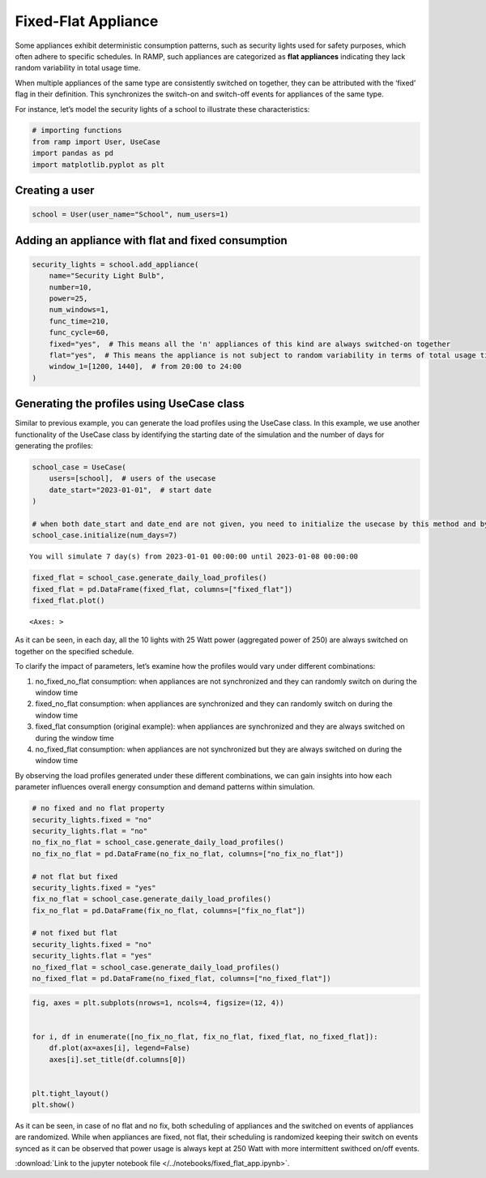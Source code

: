 Fixed-Flat Appliance
====================

Some appliances exhibit deterministic consumption patterns, such as
security lights used for safety purposes, which often adhere to specific
schedules. In RAMP, such appliances are categorized as **flat
appliances** indicating they lack random variability in total usage
time.

When multiple appliances of the same type are consistently switched on
together, they can be attributed with the ‘fixed’ flag in their
definition. This synchronizes the switch-on and switch-off events for
appliances of the same type.

For instance, let’s model the security lights of a school to illustrate
these characteristics:

.. code:: ipython3

    # importing functions
    from ramp import User, UseCase
    import pandas as pd
    import matplotlib.pyplot as plt

Creating a user
~~~~~~~~~~~~~~~

.. code:: ipython3

    school = User(user_name="School", num_users=1)

Adding an appliance with flat and fixed consumption
~~~~~~~~~~~~~~~~~~~~~~~~~~~~~~~~~~~~~~~~~~~~~~~~~~~

.. code:: ipython3

    security_lights = school.add_appliance(
        name="Security Light Bulb",
        number=10,
        power=25,
        num_windows=1,
        func_time=210,
        func_cycle=60,
        fixed="yes",  # This means all the 'n' appliances of this kind are always switched-on together
        flat="yes",  # This means the appliance is not subject to random variability in terms of total usage time
        window_1=[1200, 1440],  # from 20:00 to 24:00
    )

Generating the profiles using UseCase class
~~~~~~~~~~~~~~~~~~~~~~~~~~~~~~~~~~~~~~~~~~~

Similar to previous example, you can generate the load profiles using
the UseCase class. In this example, we use another functionality of the
UseCase class by identifying the starting date of the simulation and the
number of days for generating the profiles:

.. code:: ipython3

    school_case = UseCase(
        users=[school],  # users of the usecase
        date_start="2023-01-01",  # start date
    )
    
    # when both date_start and date_end are not given, you need to initialize the usecase by this method and by passing the number of days as num_days
    school_case.initialize(num_days=7)


.. parsed-literal::

    You will simulate 7 day(s) from 2023-01-01 00:00:00 until 2023-01-08 00:00:00


.. code:: ipython3

    fixed_flat = school_case.generate_daily_load_profiles()
    fixed_flat = pd.DataFrame(fixed_flat, columns=["fixed_flat"])
    fixed_flat.plot()




.. parsed-literal::

    <Axes: >




.. image:: output_8_1.png


As it can be seen, in each day, all the 10 lights with 25 Watt power
(aggregated power of 250) are always switched on together on the
specified schedule.

To clarify the impact of parameters, let’s examine how the profiles
would vary under different combinations:

1. no_fixed_no_flat consumption: when appliances are not synchronized
   and they can randomly switch on during the window time

2. fixed_no_flat consumption: when appliances are synchronized and they
   can randomly switch on during the window time

3. fixed_flat consumption (original example): when appliances are
   synchronized and they are always switched on during the window time

4. no_fixed_flat consumption: when appliances are not synchronized but
   they are always switched on during the window time

By observing the load profiles generated under these different
combinations, we can gain insights into how each parameter influences
overall energy consumption and demand patterns within simulation.

.. code:: ipython3

    # no fixed and no flat property
    security_lights.fixed = "no"
    security_lights.flat = "no"
    no_fix_no_flat = school_case.generate_daily_load_profiles()
    no_fix_no_flat = pd.DataFrame(no_fix_no_flat, columns=["no_fix_no_flat"])
    
    # not flat but fixed
    security_lights.fixed = "yes"
    fix_no_flat = school_case.generate_daily_load_profiles()
    fix_no_flat = pd.DataFrame(fix_no_flat, columns=["fix_no_flat"])
    
    # not fixed but flat
    security_lights.fixed = "no"
    security_lights.flat = "yes"
    no_fixed_flat = school_case.generate_daily_load_profiles()
    no_fixed_flat = pd.DataFrame(no_fixed_flat, columns=["no_fixed_flat"])

.. code:: ipython3

    fig, axes = plt.subplots(nrows=1, ncols=4, figsize=(12, 4))
    
    
    for i, df in enumerate([no_fix_no_flat, fix_no_flat, fixed_flat, no_fixed_flat]):
        df.plot(ax=axes[i], legend=False)
        axes[i].set_title(df.columns[0])
    
    
    plt.tight_layout()
    plt.show()



.. image:: output_12_0.png


As it can be seen, in case of no flat and no fix, both scheduling of
appliances and the switched on events of appliances are randomized.
While when appliances are fixed, not flat, their scheduling is
randomized keeping their switch on events synced as it can be observed
that power usage is always kept at 250 Watt with more intermittent
swithced on/off events.

:download:`Link to the jupyter notebook file </../notebooks/fixed_flat_app.ipynb>`.

